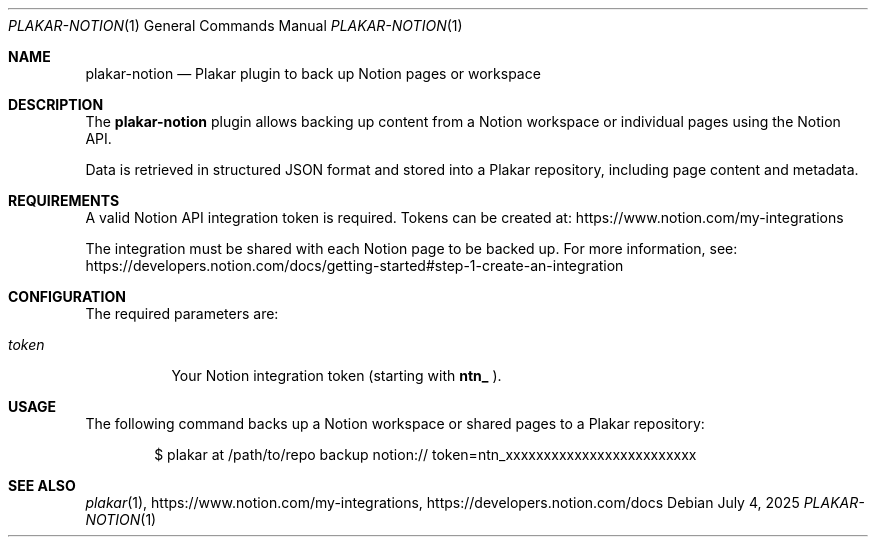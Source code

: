 .Dd July 4, 2025
.Dt PLAKAR-NOTION 1
.Os
.Sh NAME
.Nm plakar-notion
.Nd Plakar plugin to back up Notion pages or workspace
.Sh DESCRIPTION
The
.Nm
plugin allows backing up content from a Notion workspace or individual pages using the Notion API.

Data is retrieved in structured JSON format and stored into a Plakar repository, including page content and metadata.
.Sh REQUIREMENTS
A valid Notion API integration token is required. Tokens can be created at:
.Lk https://www.notion.com/my-integrations

The integration must be shared with each Notion page to be backed up. For more information, see:
.Lk https://developers.notion.com/docs/getting-started#step-1-create-an-integration
.Sh CONFIGURATION
The required parameters are:
.Bl -tag -width Ds
.It Ar token
Your Notion integration token (starting with
.Li ntn_
).
.El
.Sh USAGE
The following command backs up a Notion workspace or shared pages to a Plakar repository:
.Bd -literal -offset indent
$ plakar at /path/to/repo backup notion:// token=ntn_xxxxxxxxxxxxxxxxxxxxxxxxx
.Ed
.Sh SEE ALSO
.Xr plakar 1 ,
.Lk https://www.notion.com/my-integrations ,
.Lk https://developers.notion.com/docs
